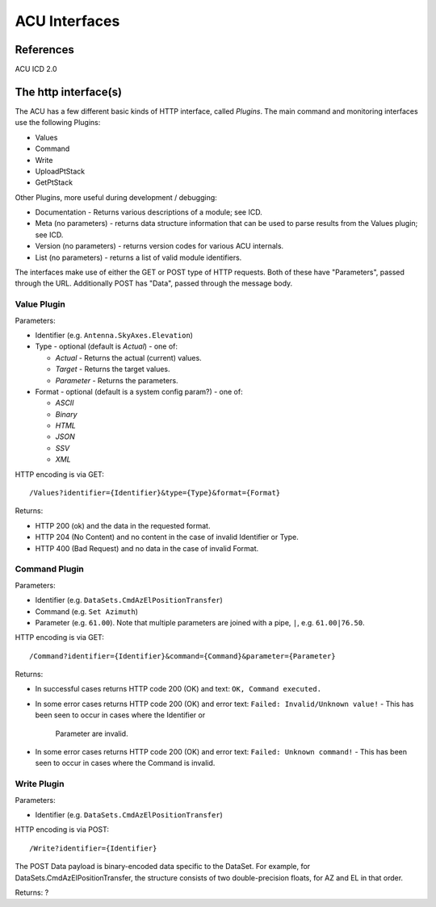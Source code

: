 ==============
ACU Interfaces
==============

References
==========

ACU ICD 2.0

The http interface(s)
=====================

The ACU has a few different basic kinds of HTTP interface, called
*Plugins*.  The main command and monitoring interfaces use the
following Plugins:

- Values
- Command
- Write
- UploadPtStack
- GetPtStack

Other Plugins, more useful during development / debugging:

- Documentation - Returns various descriptions of a module; see ICD.
- Meta (no parameters) - returns data structure information that can
  be used to parse results from the Values plugin; see ICD.
- Version (no parameters) - returns version codes for various ACU
  internals.
- List (no parameters) - returns a list of valid module identifiers.

The interfaces make use of either the GET or POST type of HTTP
requests.  Both of these have "Parameters", passed through the URL.
Additionally POST has "Data", passed through the message body.


Value Plugin
------------

Parameters:

- Identifier (e.g. ``Antenna.SkyAxes.Elevation``)
- Type - optional (default is `Actual`) - one of:

  - `Actual` - Returns the actual (current) values.
  - `Target` - Returns the target values.
  - `Parameter` - Returns the parameters.

- Format - optional (default is a system config param?) - one of:

  - `ASCII`
  - `Binary`
  - `HTML`
  - `JSON`
  - `SSV`
  - `XML`

HTTP encoding is via GET::

  /Values?identifier={Identifier}&type={Type}&format={Format}

Returns:

- HTTP 200 (ok) and the data in the requested format.
- HTTP 204 (No Content) and no content in the case of invalid
  Identifier or Type.
- HTTP 400 (Bad Request) and no data in the case of invalid Format.


Command Plugin
--------------

Parameters:

- Identifier (e.g. ``DataSets.CmdAzElPositionTransfer``)
- Command (e.g. ``Set Azimuth``)
- Parameter (e.g. ``61.00``).  Note that multiple parameters are
  joined with a pipe, ``|``, e.g. ``61.00|76.50``.

HTTP encoding is via GET::

  /Command?identifier={Identifier}&command={Command}&parameter={Parameter}

Returns:

- In successful cases returns HTTP code 200 (OK) and text: ``OK,
  Command executed.``
- In some error cases returns HTTP code 200 (OK) and error text:
  ``Failed: Invalid/Unknown value!``
  - This has been seen to occur in cases where the Identifier or
    Parameter are invalid.
- In some error cases returns HTTP code 200 (OK) and error text:
  ``Failed: Unknown command!``
  - This has been seen to occur in cases where the Command is invalid.


Write Plugin
--------------

Parameters:

- Identifier (e.g. ``DataSets.CmdAzElPositionTransfer``)

HTTP encoding is via POST::

  /Write?identifier={Identifier}

The POST Data payload is binary-encoded data specific to the DataSet.
For example, for DataSets.CmdAzElPositionTransfer, the structure
consists of two double-precision floats, for AZ and EL in that order.

Returns: ?

